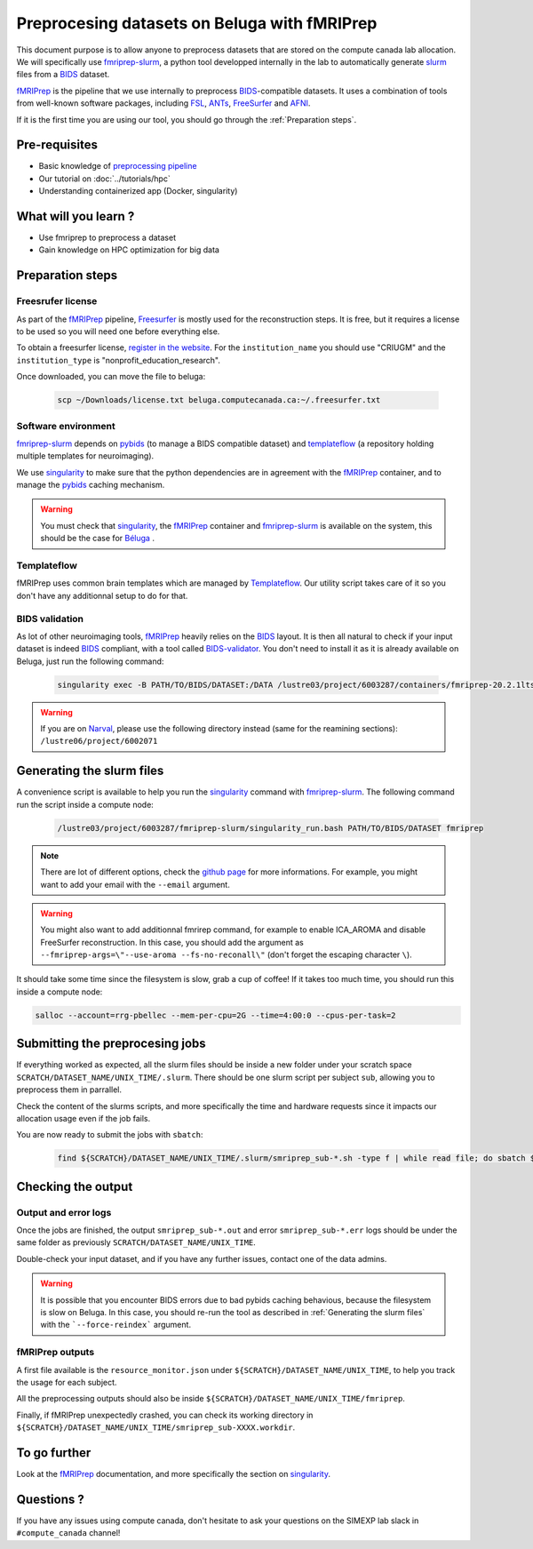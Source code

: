 Preprocesing datasets on Beluga with fMRIPrep
=============================================
This document purpose is to allow anyone to preprocess datasets that are stored on the compute canada lab allocation.
We will specifically use `fmriprep-slurm <https://github.com/SIMEXP/fmriprep-slurm>`_, a python tool developped internally in the lab to automatically
generate `slurm <https://slurm.schedmd.com/sbatch.html>`_ files from a `BIDS <https://bids-specification.readthedocs.io/en/stable/>`_ dataset.

`fMRIPrep <https://fmriprep.org/en/stable/>`_ is the pipeline that we use internally to preprocess 
`BIDS <https://bids-specification.readthedocs.io/en/stable/>`_-compatible datasets.
It uses a combination of tools from well-known software packages, 
including `FSL <https://fsl.fmrib.ox.ac.uk/fsl/fslwiki/>`_, 
`ANTs <https://stnava.github.io/ANTs/>`_, `FreeSurfer <https://surfer.nmr.mgh.harvard.edu/>`_ and `AFNI <https://afni.nimh.nih.gov/>`_.

If it is the first time you are using our tool, you should go through the :ref:`Preparation steps`.

Pre-requisites
::::::::::::::
* Basic knowledge of `preprocessing pipeline <https://open.win.ox.ac.uk/pages/fslcourse/website/online_materials.html>`_
* Our tutorial on :doc:`../tutorials/hpc`
* Understanding containerized app (Docker, singularity)

What will you learn ?
:::::::::::::::::::::
* Use fmriprep to preprocess a dataset
* Gain knowledge on HPC optimization for big data

Preparation steps
:::::::::::::::::

Freesrufer license
------------------
As part of the `fMRIPrep <https://fmriprep.org/en/stable/>`_ pipeline, `Freesurfer <https://surfer.nmr.mgh.harvard.edu/fswiki>`__ 
is mostly used for the reconstruction steps.
It is free, but it requires a license to be used so you will need one before everything else.

To obtain a freesurfer license, `register in the website <https://surfer.nmr.mgh.harvard.edu/registration.html>`_.
For the ``institution_name`` you should use "CRIUGM" and the ``institution_type``  is "nonprofit_education_research".

Once downloaded, you can move the file to beluga:

    .. code:: bash

        scp ~/Downloads/license.txt beluga.computecanada.ca:~/.freesurfer.txt

Software environment
--------------------
`fmriprep-slurm <https://github.com/SIMEXP/fmriprep-slurm>`_ depends on `pybids <https://bids-standard.github.io/pybids/>`_ 
(to manage a BIDS compatible dataset)
and `templateflow <https://www.templateflow.org/python-client/0.5.0rc1/api/templateflow.api.html>`_
(a repository holding multiple templates for neuroimaging).

We use `singularity <https://singularity.lbl.gov/>`_ to make sure that the python dependencies are in agreement
with the `fMRIPrep <https://fmriprep.org/en/stable/>`_ container, and to manage the 
`pybids <https://github.com/bids-standard/pybids>`__ caching mechanism.

.. warning::
    You must check that `singularity <https://singularity.lbl.gov/>`__, the `fMRIPrep <https://fmriprep.org/en/stable/>`__
    container and `fmriprep-slurm <https://github.com/SIMEXP/fmriprep-slurm>`_ is available on the system, 
    this should be the case for `Béluga <https://docs.computecanada.ca/wiki/B%C3%A9luga/en>`_ .

Templateflow
------------
fMRIPrep uses common brain templates which are managed by `Templateflow <https://fmriprep.org/en/stable/spaces.html#templateflow>`_.
Our utility script takes care of it so you don't have any additionnal setup to do for that.

BIDS validation
---------------
As lot of other neuroimaging tools, `fMRIPrep <https://fmriprep.org/en/stable/>`_ heavily relies on the `BIDS <https://bids-specification.readthedocs.io/en/stable/>`_ layout.
It is then all natural to check if your input dataset is indeed `BIDS <https://bids-specification.readthedocs.io/en/stable/>`_ compliant, with a tool called
`BIDS-validator <https://github.com/bids-standard/bids-validator>`_.
You don't need to install it as it is already available on Beluga, just run the following command:

    .. code:: bash

        singularity exec -B PATH/TO/BIDS/DATASET:/DATA /lustre03/project/6003287/containers/fmriprep-20.2.1lts.sif bids-validator /DATA 

.. warning::
    If you are on `Narval <https://docs.computecanada.ca/wiki/Narval/en>`_, please use the following directory instead (same for the reamining sections):
    ``/lustre06/project/6002071``

Generating the slurm files
::::::::::::::::::::::::::
A convenience script is available to help you run the `singularity <https://singularity.lbl.gov/>`_ command 
with `fmriprep-slurm <https://github.com/SIMEXP/fmriprep-slurm>`_.
The following command run the script inside a compute node:

    .. code:: bash

        /lustre03/project/6003287/fmriprep-slurm/singularity_run.bash PATH/TO/BIDS/DATASET fmriprep

.. note::
    There are lot of different options, check the `github page <https://github.com/SIMEXP/fmriprep-slurm>`_ for more informations.
    For example, you might want to add your email with the ``--email`` argument.

.. warning::
    You might also want to add additionnal fmrirep command, for example to enable ICA_AROMA and disable FreeSurfer reconstruction. 
    In this case, you should add the argument as ``--fmriprep-args=\"--use-aroma --fs-no-reconall\"`` (don't forget the escaping character ``\``).

It should take some time since the filesystem is slow, grab a cup of coffee! If it takes too much time, you should run this inside a compute node:

.. code:: bash

        salloc --account=rrg-pbellec --mem-per-cpu=2G --time=4:00:0 --cpus-per-task=2

Submitting the preprocesing jobs
::::::::::::::::::::::::::::::::
If everything worked as expected, all the slurm files should be inside a new folder under your scratch space ``SCRATCH/DATASET_NAME/UNIX_TIME/.slurm``.
There should be one slurm script per subject ``sub``, allowing you to preprocess them in parrallel.

Check the content of the slurms scripts, and more specifically the time and hardware requests since it impacts our allocation usage even if the job fails.

You are now ready to submit the jobs with ``sbatch``:

    .. code:: bash

      find ${SCRATCH}/DATASET_NAME/UNIX_TIME/.slurm/smriprep_sub-*.sh -type f | while read file; do sbatch $file; done

Checking the output
:::::::::::::::::::

Output and error logs
---------------------
Once the jobs are finished, the output ``smriprep_sub-*.out`` and error ``smriprep_sub-*.err`` logs should be under the same folder as previously ``SCRATCH/DATASET_NAME/UNIX_TIME``.

Double-check your input dataset, and if you have any further issues, contact one of the data admins.

.. warning::
    It is possible that you encounter BIDS errors due to bad pybids caching behavious, because the filesystem is slow on Beluga.
    In this case, you should re-run the tool as described in :ref:`Generating the slurm files` with the ```--force-reindex``` argument.

fMRIPrep outputs
----------------
A first file available is the ``resource_monitor.json`` under ``${SCRATCH}/DATASET_NAME/UNIX_TIME``, to help you track the usage for each subject.

All the preprocessing outputs should also be inside ``${SCRATCH}/DATASET_NAME/UNIX_TIME/fmriprep``.

Finally, if fMRIPrep unexpectedly crashed, you can check its working directory in ``${SCRATCH}/DATASET_NAME/UNIX_TIME/smriprep_sub-XXXX.workdir``.


To go further
:::::::::::::
Look at the `fMRIPrep <https://fmriprep.org/en/stable/>`_ documentation, 
and more specifically the section on `singularity <https://fmriprep.org/en/stable/singularity.html>`__.

Questions ?
:::::::::::

If you have any issues using compute canada, don't hesitate to ask your questions on the SIMEXP lab slack in ``#compute_canada`` channel!
